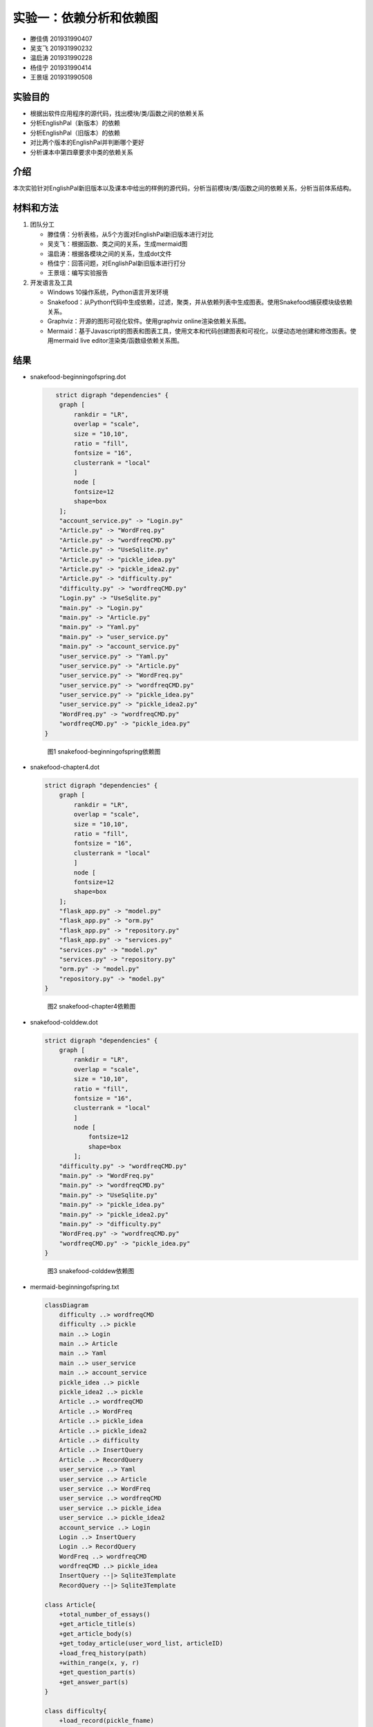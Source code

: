 实验一：依赖分析和依赖图
------------------------

-  滕佳倩 201931990407
-  吴支飞 201931990232
-  温启涛 201931990228
-  杨佳宁 201931990414
-  王景瑶 201931990508

实验目的
~~~~~~~~

-  根据出软件应用程序的源代码，找出模块/类/函数之间的依赖关系
-  分析EnglishPal（新版本）的依赖
-  分析EnglishPal（旧版本）的依赖
-  对比两个版本的EnglishPal并判断哪个更好
-  分析课本中第四章要求中类的依赖关系

介绍
~~~~

本次实验针对EnglishPal新旧版本以及课本中给出的样例的源代码，分析当前模块/类/函数之间的依赖关系，分析当前体系结构。

材料和方法
~~~~~~~~~~

1. 团队分工

   -  滕佳倩：分析表格，从5个方面对EnglishPal新旧版本进行对比
   -  吴支飞：根据函数、类之间的关系，生成mermaid图
   -  温启涛：根据各模块之间的关系，生成dot文件
   -  杨佳宁：回答问题，对EnglishPal新旧版本进行打分
   -  王景瑶：编写实验报告

2. 开发语言及工具

   -  Windows 10操作系统，Python语言开发环境
   -  Snakefood：从Python代码中生成依赖，过滤，聚类，并从依赖列表中生成图表。使用Snakefood捕获模块级依赖关系。
   -  Graphviz：开源的图形可视化软件。使用graphviz
      online渲染依赖关系图。
   -  Mermaid：基于Javascript的图表和图表工具，使用文本和代码创建图表和可视化，以便动态地创建和修改图表。使用mermaid
      live editor渲染类/函数级依赖关系图。

结果
~~~~

-  snakefood-beginningofspring.dot

   .. code:: graphviz

       strict digraph "dependencies" {
        graph [
            rankdir = "LR",
            overlap = "scale",
            size = "10,10",
            ratio = "fill",
            fontsize = "16",
            clusterrank = "local"
            ]
            node [
            fontsize=12
            shape=box
        ];
        "account_service.py" -> "Login.py"
        "Article.py" -> "WordFreq.py"
        "Article.py" -> "wordfreqCMD.py"
        "Article.py" -> "UseSqlite.py"
        "Article.py" -> "pickle_idea.py"
        "Article.py" -> "pickle_idea2.py"
        "Article.py" -> "difficulty.py"
        "difficulty.py" -> "wordfreqCMD.py"
        "Login.py" -> "UseSqlite.py"
        "main.py" -> "Login.py"
        "main.py" -> "Article.py"
        "main.py" -> "Yaml.py"
        "main.py" -> "user_service.py"
        "main.py" -> "account_service.py"
        "user_service.py" -> "Yaml.py"
        "user_service.py" -> "Article.py"
        "user_service.py" -> "WordFreq.py"
        "user_service.py" -> "wordfreqCMD.py"
        "user_service.py" -> "pickle_idea.py"
        "user_service.py" -> "pickle_idea2.py"
        "WordFreq.py" -> "wordfreqCMD.py"
        "wordfreqCMD.py" -> "pickle_idea.py"
    }

   .. figure:: snakefood-beginningofspring.png
      :alt: snakefood-beginningofspring

      图1 snakefood-beginningofspring依赖图

-  snakefood-chapter4.dot

   .. code:: graphviz

        strict digraph "dependencies" {
            graph [
                rankdir = "LR",
                overlap = "scale",
                size = "10,10",
                ratio = "fill",
                fontsize = "16",
                clusterrank = "local"
                ]
                node [
                fontsize=12
                shape=box
            ];
            "flask_app.py" -> "model.py"
            "flask_app.py" -> "orm.py"
            "flask_app.py" -> "repository.py"
            "flask_app.py" -> "services.py"
            "services.py" -> "model.py"
            "services.py" -> "repository.py"
            "orm.py" -> "model.py"
            "repository.py" -> "model.py"
        }

   .. figure:: /snakefood-chapter4.png
      :alt: snakefood-chapter4

      图2 snakefood-chapter4依赖图

-  snakefood-colddew.dot

   .. code:: graphviz

        strict digraph "dependencies" {
            graph [
                rankdir = "LR",
                overlap = "scale",
                size = "10,10",
                ratio = "fill",
                fontsize = "16",
                clusterrank = "local"
                ]
                node [
                    fontsize=12
                    shape=box
                ];
            "difficulty.py" -> "wordfreqCMD.py"
            "main.py" -> "WordFreq.py"
            "main.py" -> "wordfreqCMD.py"
            "main.py" -> "UseSqlite.py"
            "main.py" -> "pickle_idea.py"
            "main.py" -> "pickle_idea2.py"
            "main.py" -> "difficulty.py"
            "WordFreq.py" -> "wordfreqCMD.py"
            "wordfreqCMD.py" -> "pickle_idea.py"
        }

   .. figure:: snakefood-colddew.png
      :alt: snakefood-colddew

      图3 snakefood-colddew依赖图

-  mermaid-beginningofspring.txt

   .. code:: mermaid

      classDiagram
          difficulty ..> wordfreqCMD
          difficulty ..> pickle
          main ..> Login
          main ..> Article
          main ..> Yaml
          main ..> user_service
          main ..> account_service
          pickle_idea ..> pickle
          pickle_idea2 ..> pickle
          Article ..> wordfreqCMD
          Article ..> WordFreq
          Article ..> pickle_idea
          Article ..> pickle_idea2
          Article ..> difficulty
          Article ..> InsertQuery
          Article ..> RecordQuery
          user_service ..> Yaml
          user_service ..> Article
          user_service ..> WordFreq
          user_service ..> wordfreqCMD
          user_service ..> pickle_idea
          user_service ..> pickle_idea2
          account_service ..> Login
          Login ..> InsertQuery
          Login ..> RecordQuery
          WordFreq ..> wordfreqCMD
          wordfreqCMD ..> pickle_idea
          InsertQuery --|> Sqlite3Template
          RecordQuery --|> Sqlite3Template

      class Article{
          +total_number_of_essays()
          +get_article_title(s)
          +get_article_body(s)
          +get_today_article(user_word_list, articleID)
          +load_freq_history(path)
          +within_range(x, y, r)
          +get_question_part(s)
          +get_answer_part(s)
      }

      class difficulty{
          +load_record(pickle_fname)
          +difficulty_level_from_frequency(word, d)
          +get_difficulty_level(d1, d2)
          +revert_dict(d)
          +user_difficulty_level(d_user, d)
          +text_difficulty_level(s, d)
      }

      class Login{
          +verify_user(username, password)
          +add_user(username, password)
          +check_username_availability(username)
          +change_password(username, old_password, new_password)
          +md5(s)
      }

      class main{
          +get_random_image(path)
          +get_random_ads()
          +appears_in_test(word, d)
          +mark_word()
          +mainpage()
      }

      class pickle_idea{
          +lst2dict(lst, d)
          + dict2lst(d) 
          +load_record(pickle_fname)
          +save_frequency_to_pickle(d, pickle_fname)
          +unfamiliar(path,word)
          +familiar(path,word)
      }

      class pickle_idea2{
          +lst2dict(lst, d)
          +deleteRecord(path,word)
          +dict2lst(d)
          +merge_frequency(lst1, lst2)
          +load_record(pickle_fname)
          +save_frequency_to_pickle(d, pickle_fname)
      }

      class user_service{
          +user_reset(username)
          +unfamiliar(username, word)
          +familiar(username, word)
          +deleteword(username, word)
          +userpage(username)
          +user_mark_word(username)
          +get_time()
          +get_flashed_messages_if_any()
      }

      class account_serive{
          +signup()
          +login()
          +logout()
          +reset()
      }

      class Sqlite3Template{
          +__init__(self, db_fname)
          +connect(self, db_fname)
          +instructions(self, query_statement)
          +operate(self)
          +format_results(self)
          +do(self)
          +instructions_with_parameters(self, query_statement, parameters)
          +do_with_parameters(self)
          +operate_with_parameters(self)
      }

      class InsertQuery{
          +instructions(self, query)
      }

      class RecordQuery{
          +instructions(self, query)
          +format_results(self)
          +get_results(self)
      }

      class WordFreq{
          +__init__(self, s)
          +get_freq(self)
      }

      class wordfreqCMD{
          +freq(fruit)
          +youdao_link(s)
          +file2str(fname)
          +remove_punctuation(s)
          +sort_in_descending_order(lst)
          +sort_in_ascending_order(lst)
          +make_html_page(lst, fname)
      }

      class Yaml{

      }

   .. figure:: mermaid-beginningofspring.png
      :alt: mermaid-beginningofspring

      图4 mermaid-beginningofspring依赖图

-  mermaid-chapter4.txt

   .. code:: mermaid

      classDiagram
          flask_app ..> model
          flask_app ..> orm
          flask_app ..> repository
          flask_app ..> services
          model --|> OutOfStock
          model --|> OrderLine
          model --|> Batch
          orm ..> model
          repository ..> model
          repository --|> AbstractRepository
          repository --|> SqlAlchemyRepository
              SqlAlchemyRepository ..|> AbstractRepository
              services ..> model
              services ..> repository
              services --|> InvalidSku

      class flask_app{
          +allocate_endpoint()
      }

      class model{

      }
      class OutOfStock{

      }
      class OrderLine{
          +orderid: str
          +sku: str
          +qty: int
      }
      class Batch{
          -allocated_quantity: int
          -available_quantity: int
          -repr()
          -eq(other)
          -hash()
          -gt(other)
          +allocate(line: OrderLine)
          +deallocate(line: OrderLine)
          +can_allocate(can_allocate)
      }

      class orm{
          +order_lines: Table
          +batches: Table
          +allocations: Table
          +start_mappers()
      }

      class repository{

      }
      class AbstractRepository{
          -add(batch: model.Batch)
          -get(reference)
      }
      class SqlAlchemyRepository{
          +add(batch)
          +get(reference)
          +list()
      }

      class services{
          +is_valid_sku(sku, batches)
          +allocate(line: OrderLine, repo: AbstractRepository, session)
      }
      class InvalidSku{

      }

   .. figure:: mermaid-chapter4.png
      :alt: mermaid-chapter4

      图5 mermaid-chapter4依赖图

-  mermaid-colddew.txt

   .. code:: mermaid

      classDiagram
          difficulty ..> wordfreqCMD
          main ..> wordfreqCMD
          main ..> WordFreq
          main ..> InsertQuery
          main ..> RecordQuery
          pickle_idea ..> pickle
          pickle_idea2 ..> pickle
          WordFreq ..> wordfreqCMD
          wordfreqCMD ..> pickle_idea
        InsertQuery --|> Sqlite3Template
        RecordQuery --|> Sqlite3Template

      class difficulty{
          +load_record(pickle_fname)
          +difficulty_level_from_frequency(word, d)
          +get_difficulty_level(d1, d2)
          +revert_dict(d)
          +user_difficulty_level(d_user, d)
          +text_difficulty_level(s, d)
      }

      class main{
          +get_random_image(path)
          +get_random_ads()
          + total_number_of_essays()
          +load_freq_history(path)
          +verify_user(username, password)
          +add_user(username, password)
          +check_username_availability(username)
          +get_expiry_date(username)
          +within_range(x, y, r)
          +get_article_title(s)
          +get_article_body(s)
          +get_today_article(user_word_list, articleID)
          +appears_in_test(word, d)
          +get_time()
          +get_question_part(s)
          +get_answer_part(s)
          +get_flashed_messages_if_any()
          +user_reset(username)
          +mark_word()
          +mainpage()
          +user_mark_word(username)
          +unfamiliar(username,word)
          +familiar(username,word)
          +deleteword(username,word)
          +userpage(username)
          +signup()
          +login()
          +logout()
      }

      class pickle_idea{
          +lst2dict(lst, d)
          + dict2lst(d) 
          +merge_frequency(lst1, lst2)
          +load_record(pickle_fname)
          +save_frequency_to_pickle(d, pickle_fname)
          +unfamiliar(path,word)
          +familiar(path,word)
      }

      class pickle_idea2{
          +lst2dict(lst, d)
          + deleteRecord(path,word)
          +dict2lst(d)
          +merge_frequency(lst1, lst2)
          +load_record(pickle_fname)
          +save_frequency_to_pickle(d, pickle_fname)
      }

      class Sqlite3Template{
          +__init__(self, db_fname)
          +connect(self, db_fname)
          +instructions(self, query_statement)
          +operate(self)
          +format_results(self)
          +do(self)
          +instructions_with_parameters(self, query_statement, parameters)
          +do_with_parameters(self)
          +operate_with_parameters(self)
      }

      class InsertQuery{
          +instructions(self, query)
      }

      class RecordQuery{
          +instructions(self, query)
          +format_results(self)
          +get_results(self)
      }

      class WordFreq{
          +__init__(self, s)
          +get_freq(self)
      }

      class wordfreqCMD{
          +freq(fruit)
          +youdao_link(s)
          +file2str(fname)
          +remove_punctuation(s)
          +sort_in_descending_order(lst)
          +sort_in_ascending_order(lst)
          +make_html_page(lst, fname)
      }

   .. figure:: mermaid-colddew.png
      :alt: mermaid-colddew

      图6 mermaid-colddew依赖图


讨论分析
~~~~~~~~

1. 分析对比 BeginningOfSpring 和 ColdDew

   +--------------------------------------+---------+-------------------+
   |                                      | ColdDew | BeginningOfSpring |
   +======================================+=========+===================+
   | Lines of code in main.py (excluding  | 415     | 56                |
   | blank lines and comments)            |         |                   |
   +--------------------------------------+---------+-------------------+
   | Number of HTML files in folder       | 2       | 9                 |
   | templates                            |         |                   |
   +--------------------------------------+---------+-------------------+
   | Has a service layer? Answer Yes or   | No      | Yes               |
   | No.                                  |         |                   |
   +--------------------------------------+---------+-------------------+
   | Front-end and back-end coupling.     | Strong  | Weak              |
   | Answer Strong or Weak.               |         |                   |
   +--------------------------------------+---------+-------------------+
   | Number of module-level dependencies  | 9       | 22                |
   +--------------------------------------+---------+-------------------+

2. 问题分析:*Fill out Table 1. From a scale 1 (worst) to scale 5 (best),
   how would you evaluate the architectural health of each version of
   EnglishPal? Which version of EnglishPal is easier to understand and
   maintain? Explain in no more than 3 sentences.*

   -  beginningofspring：4分、colddew：3分
   -  beginningofspring的版本更加易于理解和维护
   -  原因：

      1. codedew版本的很多函数都写在main里面，多个功能杂糅在一起，耦合性过高
      2. beginningofspring把很多功能都分开了，互相提供接口，如果需要改动的话直接改动一小部分就好了，符合“高内聚，低耦合”的原则

参考文献
~~~~~~~~

[1] Martin Blais, Snakefood User Manual, Copyright (C) 2001-2007
